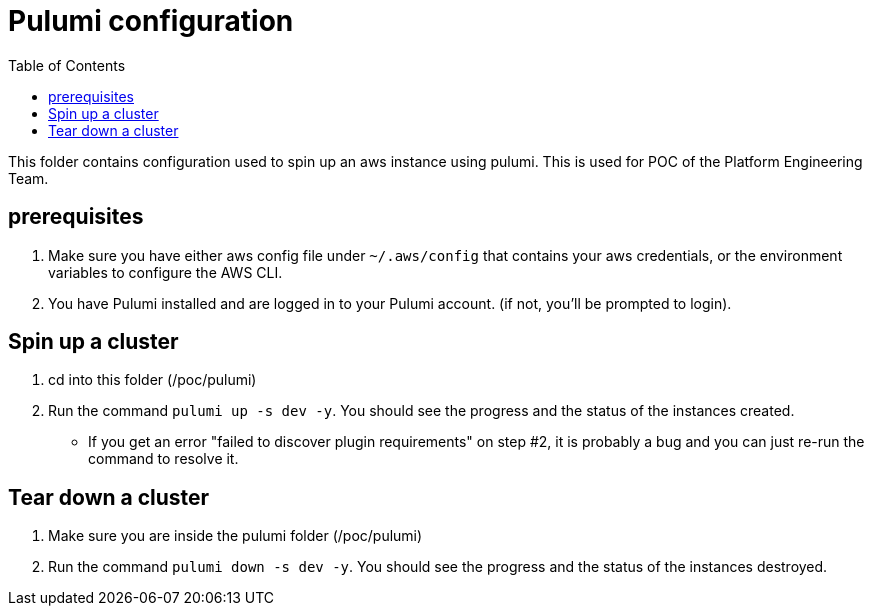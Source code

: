 = Pulumi configuration
:data-uri:
:icons: font
:showtitle:
:source-highlighter: highlightjs
:toc:

This folder contains configuration used to spin up an aws instance using pulumi. This is used for POC of the Platform Engineering Team.

== prerequisites
1. Make sure you have either aws config file under `~/.aws/config` that contains your aws credentials, or the environment variables to configure the AWS CLI.
2. You have Pulumi installed and are logged in to your Pulumi account. (if not, you'll be prompted to login).

== Spin up a cluster

1. cd into this folder (/poc/pulumi)
2. Run the command `pulumi up -s dev -y`. You should see the progress and the status of the instances created.
* If you get an error "failed to discover plugin requirements" on step #2, it is probably a bug and you can just re-run the command to resolve it.

== Tear down a cluster

1. Make sure you are inside the pulumi folder (/poc/pulumi)
2. Run the command `pulumi down -s dev -y`. You should see the progress and the status of the instances destroyed.
